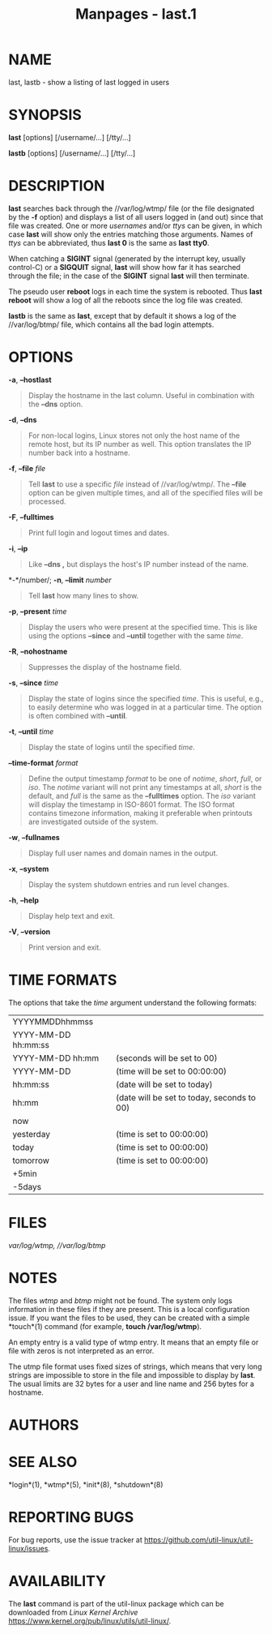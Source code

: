 #+TITLE: Manpages - last.1
* NAME
last, lastb - show a listing of last logged in users

* SYNOPSIS
*last* [options] [/username/...] [/tty/...]

*lastb* [options] [/username/...] [/tty/...]

* DESCRIPTION
*last* searches back through the //var/log/wtmp/ file (or the file
designated by the *-f* option) and displays a list of all users logged
in (and out) since that file was created. One or more /usernames/ and/or
/ttys/ can be given, in which case *last* will show only the entries
matching those arguments. Names of /ttys/ can be abbreviated, thus *last
0* is the same as *last tty0*.

When catching a *SIGINT* signal (generated by the interrupt key, usually
control-C) or a *SIGQUIT* signal, *last* will show how far it has
searched through the file; in the case of the *SIGINT* signal *last*
will then terminate.

The pseudo user *reboot* logs in each time the system is rebooted. Thus
*last reboot* will show a log of all the reboots since the log file was
created.

*lastb* is the same as *last*, except that by default it shows a log of
the //var/log/btmp/ file, which contains all the bad login attempts.

* OPTIONS
*-a*, *--hostlast*

#+begin_quote
Display the hostname in the last column. Useful in combination with the
*--dns* option.

#+end_quote

*-d*, *--dns*

#+begin_quote
For non-local logins, Linux stores not only the host name of the remote
host, but its IP number as well. This option translates the IP number
back into a hostname.

#+end_quote

*-f*, *--file* /file/

#+begin_quote
Tell *last* to use a specific /file/ instead of //var/log/wtmp/. The
*--file* option can be given multiple times, and all of the specified
files will be processed.

#+end_quote

*-F*, *--fulltimes*

#+begin_quote
Print full login and logout times and dates.

#+end_quote

*-i*, *--ip*

#+begin_quote
Like *--dns ,* but displays the host's IP number instead of the name.

#+end_quote

*-*/number/; *-n*, *--limit* /number/

#+begin_quote
Tell *last* how many lines to show.

#+end_quote

*-p*, *--present* /time/

#+begin_quote
Display the users who were present at the specified time. This is like
using the options *--since* and *--until* together with the same /time/.

#+end_quote

*-R*, *--nohostname*

#+begin_quote
Suppresses the display of the hostname field.

#+end_quote

*-s*, *--since* /time/

#+begin_quote
Display the state of logins since the specified /time/. This is useful,
e.g., to easily determine who was logged in at a particular time. The
option is often combined with *--until*.

#+end_quote

*-t*, *--until* /time/

#+begin_quote
Display the state of logins until the specified /time/.

#+end_quote

*--time-format* /format/

#+begin_quote
Define the output timestamp /format/ to be one of /notime/, /short/,
/full/, or /iso/. The /notime/ variant will not print any timestamps at
all, /short/ is the default, and /full/ is the same as the *--fulltimes*
option. The /iso/ variant will display the timestamp in ISO-8601 format.
The ISO format contains timezone information, making it preferable when
printouts are investigated outside of the system.

#+end_quote

*-w*, *--fullnames*

#+begin_quote
Display full user names and domain names in the output.

#+end_quote

*-x*, *--system*

#+begin_quote
Display the system shutdown entries and run level changes.

#+end_quote

*-h*, *--help*

#+begin_quote
Display help text and exit.

#+end_quote

*-V*, *--version*

#+begin_quote
Print version and exit.

#+end_quote

* TIME FORMATS
The options that take the /time/ argument understand the following
formats:

| YYYYMMDDhhmmss      |                                            |
| YYYY-MM-DD hh:mm:ss |                                            |
| YYYY-MM-DD hh:mm    | (seconds will be set to 00)                |
| YYYY-MM-DD          | (time will be set to 00:00:00)             |
| hh:mm:ss            | (date will be set to today)                |
| hh:mm               | (date will be set to today, seconds to 00) |
| now                 |                                            |
| yesterday           | (time is set to 00:00:00)                  |
| today               | (time is set to 00:00:00)                  |
| tomorrow            | (time is set to 00:00:00)                  |
| +5min               |                                            |
| -5days              |                                            |

* FILES
//var/log/wtmp/, //var/log/btmp/

* NOTES
The files /wtmp/ and /btmp/ might not be found. The system only logs
information in these files if they are present. This is a local
configuration issue. If you want the files to be used, they can be
created with a simple *touch*(1) command (for example, *touch
/var/log/wtmp*).

An empty entry is a valid type of wtmp entry. It means that an empty
file or file with zeros is not interpreted as an error.

The utmp file format uses fixed sizes of strings, which means that very
long strings are impossible to store in the file and impossible to
display by *last*. The usual limits are 32 bytes for a user and line
name and 256 bytes for a hostname.

* AUTHORS
* SEE ALSO
*login*(1), *wtmp*(5), *init*(8), *shutdown*(8)

* REPORTING BUGS
For bug reports, use the issue tracker at
<https://github.com/util-linux/util-linux/issues>.

* AVAILABILITY
The *last* command is part of the util-linux package which can be
downloaded from /Linux Kernel Archive/
<https://www.kernel.org/pub/linux/utils/util-linux/>.
